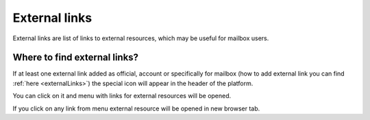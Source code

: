 ==============
External links
==============

External links are list of links to external resources, which may be useful for mailbox users.

Where to find external links?
=============================

If at least one external link added as official, account or specifically for mailbox (how to add external link you can find :ref:`here <externalLinks>`) the special icon will appear in the header of the platform.

.. image:: pic_externalLinks/externalLinksBtn.png
   :width: 600
   :align: center

You can click on it and menu with links for external resources will be opened.

.. image:: pic_externalLinks/externalLinksMenu.png
   :width: 600
   :align: center

If you click on any link from menu external resource will be opened in new browser tab.